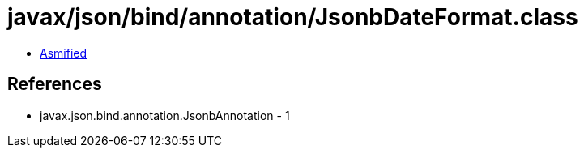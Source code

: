 = javax/json/bind/annotation/JsonbDateFormat.class

 - link:JsonbDateFormat-asmified.java[Asmified]

== References

 - javax.json.bind.annotation.JsonbAnnotation - 1
